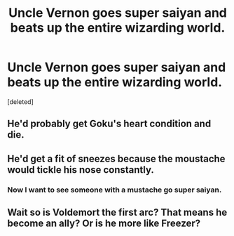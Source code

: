 #+TITLE: Uncle Vernon goes super saiyan and beats up the entire wizarding world.

* Uncle Vernon goes super saiyan and beats up the entire wizarding world.
:PROPERTIES:
:Score: 2
:DateUnix: 1617186080.0
:DateShort: 2021-Mar-31
:FlairText: Prompt
:END:
[deleted]


** He'd probably get Goku's heart condition and die.
:PROPERTIES:
:Author: Vg65
:Score: 5
:DateUnix: 1617196398.0
:DateShort: 2021-Mar-31
:END:


** He'd get a fit of sneezes because the moustache would tickle his nose constantly.
:PROPERTIES:
:Author: I_love_DPs
:Score: 5
:DateUnix: 1617201541.0
:DateShort: 2021-Mar-31
:END:

*** Now I want to see someone with a mustache go super saiyan.
:PROPERTIES:
:Author: flippysquid
:Score: 5
:DateUnix: 1617223917.0
:DateShort: 2021-Apr-01
:END:


** Wait so is Voldemort the first arc? That means he become an ally? Or is he more like Freezer?
:PROPERTIES:
:Author: White_fri2z
:Score: 1
:DateUnix: 1617223728.0
:DateShort: 2021-Apr-01
:END:

